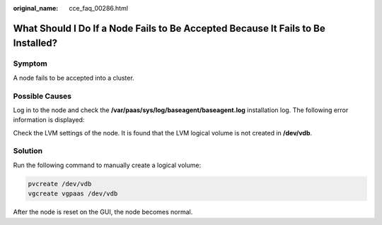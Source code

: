 :original_name: cce_faq_00286.html

.. _cce_faq_00286:

What Should I Do If a Node Fails to Be Accepted Because It Fails to Be Installed?
=================================================================================

Symptom
-------

A node fails to be accepted into a cluster.

Possible Causes
---------------

Log in to the node and check the **/var/paas/sys/log/baseagent/baseagent.log** installation log. The following error information is displayed:

|image1|

Check the LVM settings of the node. It is found that the LVM logical volume is not created in **/dev/vdb**.

Solution
--------

Run the following command to manually create a logical volume:

.. code-block::

   pvcreate /dev/vdb
   vgcreate vgpaas /dev/vdb

After the node is reset on the GUI, the node becomes normal.

.. |image1| image:: /_static/images/en-us_image_0000001981275177.jpg
